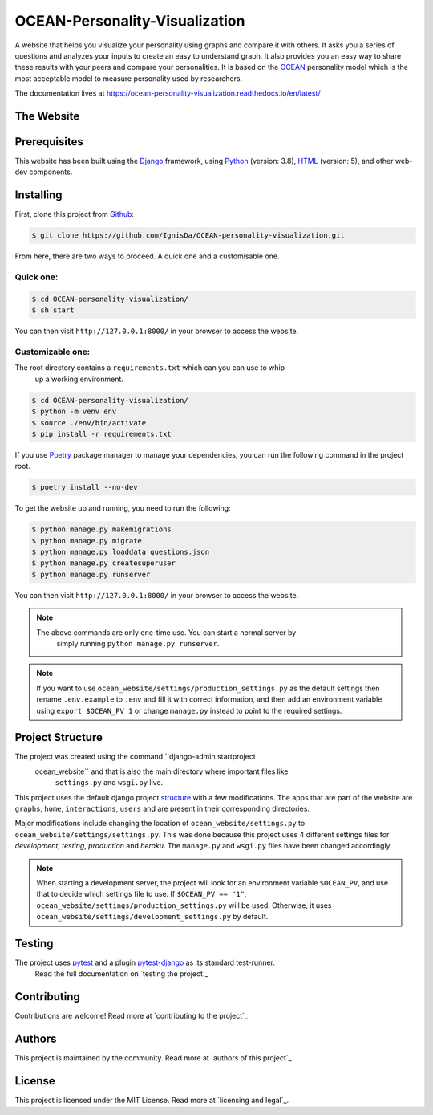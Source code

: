 .. 
	TODO: Create a new README, move this one to docs/

*******************************
OCEAN-Personality-Visualization
*******************************

.. image:: https://img.shields.io/github/license/IgnisDa/OCEAN-personality-visualization?style=for-the-badge   
	:alt: GitHub

A website that helps you visualize your personality using graphs and compare it 
with others. It asks you a
series of questions and analyzes your inputs to create an easy to understand 
graph. It also provides you an
easy way to share these results with your peers and compare your personalities.
It is based on the 
OCEAN_ personality model which is the most acceptable model to measure 
personality used by researchers. 

.. _OCEAN: https://en.m.wikipedia.org/wiki/Big_Five_personality_traits 

The documentation lives at https://ocean-personality-visualization.readthedocs.io/en/latest/

The Website
===========
.. todo::
	
	This is incomplete 

Prerequisites
=============
This website has been built using the Django_ framework, using Python_ 
(version: 3.8), HTML_ (version: 5), 
and other web-dev components. 

.. _Django: https://www.djangoproject.com 
.. _Python: https://www.python.org
.. _HTML: https://en.wikipedia.org/wiki/HTML

Installing
==========
First, clone this project from Github_:
	
.. _Github: https://github.com/IgnisDa/OCEAN-personality-visualization

.. code:: console 

	$ git clone https://github.com/IgnisDa/OCEAN-personality-visualization.git

From here, there are two ways to proceed. A quick one and a customisable one.

Quick one:
----------

.. code:: console 

	$ cd OCEAN-personality-visualization/
	$ sh start


You can then visit ``http://127.0.0.1:8000/`` in your browser to access the 
website.


Customizable one:
-----------------	
The root directory contains a ``requirements.txt`` which can you can use to whip
 up a working environment. 

.. code:: console

	$ cd OCEAN-personality-visualization/
	$ python -m venv env
	$ source ./env/bin/activate
	$ pip install -r requirements.txt

If you use Poetry_ package manager to manage your dependencies, you can run the 
following command in the project root. 

.. code:: console 

	$ poetry install --no-dev

To get the website up and running, you need to run the following:
	
.. code:: console

	$ python manage.py makemigrations
	$ python manage.py migrate
	$ python manage.py loaddata questions.json
	$ python manage.py createsuperuser
	$ python manage.py runserver 

You can then visit ``http://127.0.0.1:8000/`` in your browser to access the website.

.. note::

    The above commands are only one-time use. You can start a normal server by
	simply running ``python manage.py runserver``.

.. note::
	
	If you want to use ``ocean_website/settings/production_settings.py`` as 
	the default settings then rename ``.env.example`` to ``.env``
	and fill it with correct information, and then add an environment variable 
	using ``export $OCEAN_PV 1`` or change ``manage.py`` instead to point to 
	the required settings. 
	
Project Structure
=================
The project was created using the command ``django-admin startproject
 ocean_website`` and that is also the main directory where important files like
  ``settings.py`` and ``wsgi.py`` live. 

This project uses the default django project structure_ with a few 
modifications. The apps that are part of the website are ``graphs``, ``home``, 
``interactions``, ``users`` and are present in their corresponding directories. 

Major modifications include changing the location of 
``ocean_website/settings.py`` to ``ocean_website/settings/settings.py``. 
This was done because this project uses 4 different settings files for 
*development*, *testing*, *production* and *heroku*. The ``manage.py`` and 
``wsgi.py`` files have been changed accordingly. 

.. note:: 
	 
	When starting a development server, the project will look for an 
	environment variable ``$OCEAN_PV``, and use that to decide which settings 
	file to use. 
	If ``$OCEAN_PV == "1"``, ``ocean_website/settings/production_settings.py`` 
	will be used. Otherwise, it uses 
	``ocean_website/settings/development_settings.py`` by default. 

.. _structure: https://django-project-skeleton.readthedocs.io/en/latest/structure.html

Testing
=======
The project uses pytest_ and a plugin pytest-django_ as its standard test-runner.
 Read the full documentation on `testing the project`_

.. _Poetry: https://python-poetry.org/
.. _pytest-django: https://github.com/pytest-dev/pytest-django 
.. _pytest: https://docs.pytest.org/en/latest/
	
.. todo::
	
	Fix testing the project link, contributing, authors, licensing

Contributing
============
Contributions are welcome! Read more at `contributing to the project`_

Authors
=======
This project is maintained by the community. Read more at 
`authors of this project`_.

License
=======
This project is licensed under the MIT License. Read more at 
`licensing and legal`_.
